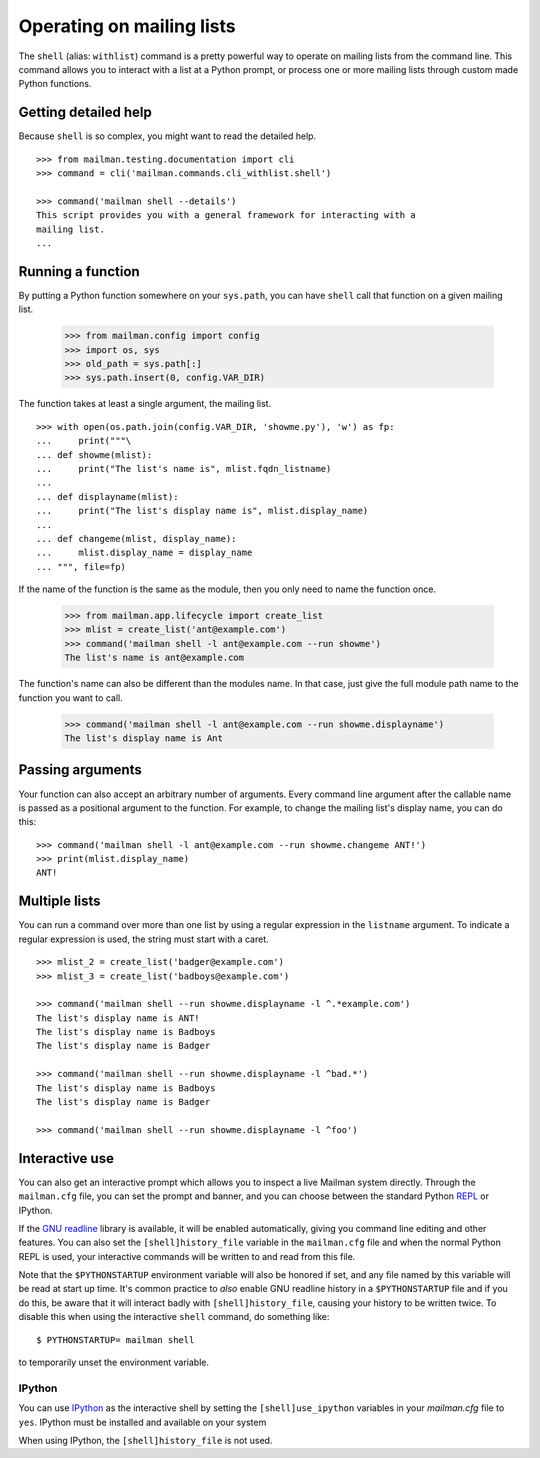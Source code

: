 ==========================
Operating on mailing lists
==========================

The ``shell`` (alias: ``withlist``) command is a pretty powerful way to
operate on mailing lists from the command line.  This command allows you to
interact with a list at a Python prompt, or process one or more mailing lists
through custom made Python functions.


Getting detailed help
=====================

Because ``shell`` is so complex, you might want to read the detailed help.
::

    >>> from mailman.testing.documentation import cli   
    >>> command = cli('mailman.commands.cli_withlist.shell')

    >>> command('mailman shell --details')
    This script provides you with a general framework for interacting with a
    mailing list.
    ...


Running a function
==================

By putting a Python function somewhere on your ``sys.path``, you can have
``shell`` call that function on a given mailing list.

    >>> from mailman.config import config
    >>> import os, sys
    >>> old_path = sys.path[:]
    >>> sys.path.insert(0, config.VAR_DIR)

.. cleanup
    >>> ignore = cleanups.callback(setattr, sys, 'path', old_path)

The function takes at least a single argument, the mailing list.
::

    >>> with open(os.path.join(config.VAR_DIR, 'showme.py'), 'w') as fp:
    ...     print("""\
    ... def showme(mlist):
    ...     print("The list's name is", mlist.fqdn_listname)
    ...
    ... def displayname(mlist):
    ...     print("The list's display name is", mlist.display_name)
    ...
    ... def changeme(mlist, display_name):
    ...     mlist.display_name = display_name
    ... """, file=fp)

If the name of the function is the same as the module, then you only need to
name the function once.

    >>> from mailman.app.lifecycle import create_list
    >>> mlist = create_list('ant@example.com')
    >>> command('mailman shell -l ant@example.com --run showme')
    The list's name is ant@example.com

The function's name can also be different than the modules name.  In that
case, just give the full module path name to the function you want to call.

    >>> command('mailman shell -l ant@example.com --run showme.displayname')
    The list's display name is Ant


Passing arguments
=================

Your function can also accept an arbitrary number of arguments.  Every command
line argument after the callable name is passed as a positional argument to
the function.  For example, to change the mailing list's display name, you can
do this::

    >>> command('mailman shell -l ant@example.com --run showme.changeme ANT!')
    >>> print(mlist.display_name)
    ANT!


Multiple lists
==============

You can run a command over more than one list by using a regular expression in
the ``listname`` argument.  To indicate a regular expression is used, the
string must start with a caret.
::

    >>> mlist_2 = create_list('badger@example.com')
    >>> mlist_3 = create_list('badboys@example.com')

    >>> command('mailman shell --run showme.displayname -l ^.*example.com')
    The list's display name is ANT!
    The list's display name is Badboys
    The list's display name is Badger

    >>> command('mailman shell --run showme.displayname -l ^bad.*')
    The list's display name is Badboys
    The list's display name is Badger

    >>> command('mailman shell --run showme.displayname -l ^foo')


Interactive use
===============

You can also get an interactive prompt which allows you to inspect a live
Mailman system directly.  Through the ``mailman.cfg`` file, you can set the
prompt and banner, and you can choose between the standard Python REPL_ or
IPython.

If the `GNU readline`_ library is available, it will be enabled automatically,
giving you command line editing and other features.  You can also set the
``[shell]history_file`` variable in the ``mailman.cfg`` file and when the
normal Python REPL is used, your interactive commands will be written to and
read from this file.

Note that the ``$PYTHONSTARTUP`` environment variable will also be honored if
set, and any file named by this variable will be read at start up time.  It's
common practice to *also* enable GNU readline history in a ``$PYTHONSTARTUP``
file and if you do this, be aware that it will interact badly with
``[shell]history_file``, causing your history to be written twice.  To disable
this when using the interactive ``shell`` command, do something like::

    $ PYTHONSTARTUP= mailman shell

to temporarily unset the environment variable.


IPython
-------

You can use IPython_ as the interactive shell by setting the
``[shell]use_ipython`` variables in your `mailman.cfg` file to ``yes``.
IPython must be installed and available on your system

When using IPython, the ``[shell]history_file`` is not used.


.. _IPython: http://ipython.org/
.. _REPL: https://en.wikipedia.org/wiki/REPL
.. _`GNU readline`: https://docs.python.org/3/library/readline.html
